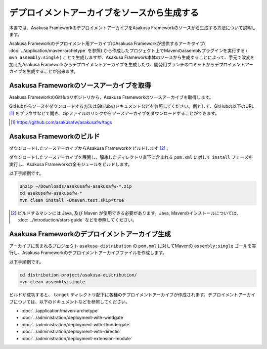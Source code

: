 ============================================
デプロイメントアーカイブをソースから生成する
============================================
本書では、Asakusa FrameworkのデプロイメントアーカイブをAsakusa Frameworkのソースから生成する方法について説明します。

Asakusa Frameworkのデプロイメント用アーカイブはAsakusa Frameworkが提供するアーキタイプ( :doc:`../application/maven-archetype` を参照) から作成したプロジェクト上でMavenのassemblyプラグインを実行する ( ``mvn assembly:single`` ) ことで生成しますが、Asakusa Framework本体のソースから生成することによって、手元で改変を加えたAsakusa Frameworkからデプロイメントアーカイブを生成したり、開発用ブランチのコミットからデプロイメントアーカイブを生成することが出来ます。

Asakusa Frameworkのソースアーカイブを取得
-----------------------------------------
Asakusa FrameworkのGitHubリポジトリから、Asakusa Frameworkのソースアーカイブを取得します。

GitHubからソースをダウンロードする方法はGitHubのドキュメントなどを参照してください。例として、GitHubの以下のURL [#]_  をブラウザなどで開き、zipファイルのリンクからソースアーカイブをダウンロードすることができます。

..  [#] https://github.com/asakusafw/asakusafw/tags

Asakusa Frameworkのビルド
-------------------------
ダウンロードしたソースアーカイブからAsakusa Frameworkをビルドします [#]_ 。

ダウンロードしたソースアーカイブを展開し、解凍したディレクトリ直下に含まれる ``pom.xml`` に対して ``install`` フェーズを実行し、Asakusa Frameworkの全モジュールをビルドします。

以下手順例です。

..  code-block:: sh

    unzip ~/Downloads/asakusafw-asakusafw-*.zip
    cd asakusafw-asakusafw-*
    mvn clean install -Dmaven.test.skip=true

..  [#] ビルドするマシンには Java, 及び Maven が使用できる必要があります。Java, Mavenのインストールについては、 :doc:`../introduction/start-guide` などを参照してください。


Asakusa Frameworkのデプロイメントアーカイブ生成
-----------------------------------------------
アーカイブに含まれるプロジェクト ``asakusa-distribution`` の ``pom.xml`` に対してMavenの ``assembly:single`` ゴールを実行し、Asakusa Frameworkのデプロイメントアーカイブファイルを作成します。

以下手順例です。

..  code-block:: sh

    cd distribution-project/asakusa-distribution/
    mvn clean assembly:single

ビルドが成功すると、 ``target`` ディレクトリ配下に各種のデプロイメントアーカイブが作成されます。デプロイメントアーカイブについては、以下のドキュメントなどを参照してください。

* :doc:`../application/maven-archetype`
* :doc:`../administration/deployment-with-windgate`
* :doc:`../administration/deployment-with-thundergate`
* :doc:`../administration/deployment-with-directio`
* :doc:`../administration/deployment-extension-module`

